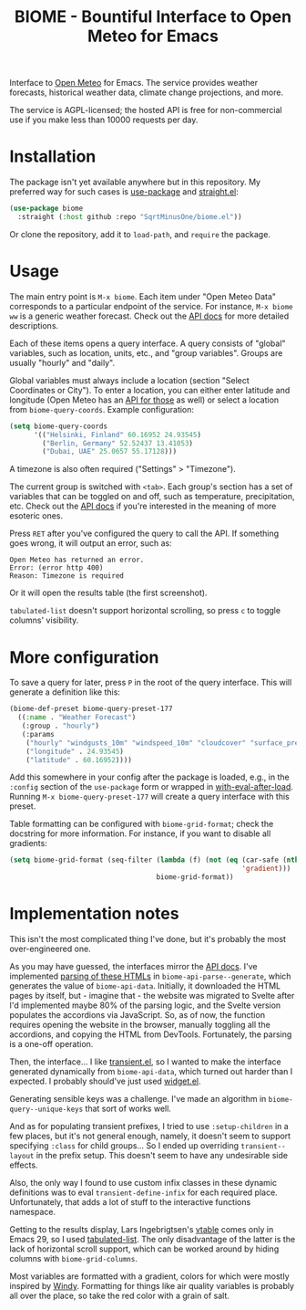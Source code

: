 #+TITLE: BIOME - Bountiful Interface to Open Meteo for Emacs

Interface to [[https://open-meteo.com/][Open Meteo]] for Emacs. The service provides weather forecasts, historical weather data, climate change projections, and more.

The service is AGPL-licensed; the hosted API is free for non-commercial use if you make less than 10000 requests per day.

[[./img/report.png]]

* Installation
The package isn't yet available anywhere but in this repository. My preferred way for such cases is [[https://github.com/jwiegley/use-package][use-package]] and [[https://github.com/radian-software/straight.el][straight.el]]:
#+begin_src emacs-lisp
(use-package biome
  :straight (:host github :repo "SqrtMinusOne/biome.el"))
#+end_src

Or clone the repository, add it to =load-path=, and =require= the package.

* Usage
The main entry point is =M-x biome=. Each item under "Open Meteo Data" corresponds to a particular endpoint of the service. For instance, =M-x biome ww= is a generic weather forecast. Check out the [[https://open-meteo.com/en/docs][API docs]] for more detailed descriptions.

[[./img/root.png]]

Each of these items opens a query interface. A query consists of "global" variables, such as location, units, etc., and "group variables". Groups are usually "hourly" and "daily".

[[./img/query.png]]

Global variables must always include a location (section "Select Coordinates or City"). To enter a location, you can either enter latitude and longitude (Open Meteo has an [[https://open-meteo.com/en/docs/geocoding-api][API for those]] as well) or select a location from =biome-query-coords=. Example configuration:
#+begin_src emacs-lisp
(setq biome-query-coords
      '(("Helsinki, Finland" 60.16952 24.93545)
        ("Berlin, Germany" 52.52437 13.41053)
        ("Dubai, UAE" 25.0657 55.17128)))
#+end_src

A timezone is also often required ("Settings" > "Timezone").

The current group is switched with =<tab>=. Each group's section has a set of variables that can be toggled on and off, such as temperature, precipitation, etc. Check out the [[https://open-meteo.com/en/docs][API docs]] if you're interested in the meaning of more esoteric ones.

Press =RET= after you've configured the query to call the API. If something goes wrong, it will output an error, such as:
#+begin_example
Open Meteo has returned an error.
Error: (error http 400)
Reason: Timezone is required
#+end_example

Or it will open the results table (the first screenshot).

=tabulated-list= doesn't support horizontal scrolling, so press =c= to toggle columns' visibility.

[[./img/columns.png]]

* More configuration
To save a query for later, press =P= in the root of the query interface. This will generate a definition like this:
#+begin_src emacs-lisp
(biome-def-preset biome-query-preset-177
  ((:name . "Weather Forecast")
   (:group . "hourly")
   (:params
    ("hourly" "windgusts_10m" "windspeed_10m" "cloudcover" "surface_pressure" "weathercode" "snowfall" "showers" "rain" "relativehumidity_2m" "temperature_2m")
    ("longitude" . 24.93545)
    ("latitude" . 60.16952))))
#+end_src

Add this somewhere in your config after the package is loaded, e.g., in the =:config= section of the =use-package= form or wrapped in [[https://www.gnu.org/software/emacs/manual/html_node/elisp/Hooks-for-Loading.html#index-with_002deval_002dafter_002dload][with-eval-after-load]]. Running =M-x biome-query-preset-177= will create a query interface with this preset.

Table formatting can be configured with =biome-grid-format=; check the docstring for more information. For instance, if you want to disable all gradients:
#+begin_src emacs-lisp
(setq biome-grid-format (seq-filter (lambda (f) (not (eq (car-safe (nth 2 f))
                                                         'gradient)))
                                    biome-grid-format))
#+end_src

* Implementation notes
This isn't the most complicated thing I've done, but it's probably the most over-engineered one.

As you may have guessed, the interfaces mirror the [[https://open-meteo.com/en/docs][API docs]]. I've implemented [[https://www.gnu.org/software/emacs/manual/html_node/elisp/Parsing-HTML_002fXML.html][parsing of these HTMLs]] in =biome-api-parse--generate=, which generates the value of =biome-api-data=. Initially, it downloaded the HTML pages by itself, but - imagine that - the website was migrated to Svelte after I'd implemented maybe 80% of the parsing logic, and the Svelte version populates the accordions via JavaScript. So, as of now, the function requires opening the website in the browser, manually toggling all the accordions, and copying the HTML from DevTools. Fortunately, the parsing is a one-off operation.

Then, the interface... I like [[https://github.com/magit/transient/][transient.el]], so I wanted to make the interface generated dynamically from =biome-api-data=, which turned out harder than I expected. I probably should've just used [[https://www.gnu.org/software/emacs/manual/html_mono/widget.html][widget.el]].

Generating sensible keys was a challenge. I've made an algorithm in =biome-query--unique-keys= that sort of works well.

And as for populating transient prefixes, I tried to use =:setup-children= in a few places, but it's not general enough, namely, it doesn't seem to support specifying =:class= for child groups... So I ended up overriding =transient--layout= in the prefix setup. This doesn't seem to have any undesirable side effects.

Also, the only way I found to use custom infix classes in these dynamic definitions was to eval =transient-define-infix= for each required place. Unfortunately, that adds a lot of stuff to the interactive functions namespace.

Getting to the results display, Lars Ingebrigtsen's [[https://lars.ingebrigtsen.no/2022/04/13/more-vtable-fun/][vtable]] comes only in Emacs 29, so I used [[https://www.gnu.org/software/emacs/manual/html_node/elisp/Tabulated-List-Mode.html][tabulated-list]]. The only disadvantage of the latter is the lack of horizontal scroll support, which can be worked around by hiding columns with =biome-grid-columns=.

Most variables are formatted with a gradient, colors for which were mostly inspired by [[https://www.windy.com/][Windy]]. Formatting for things like air quality variables is probably all over the place, so take the red color with a grain of salt.

